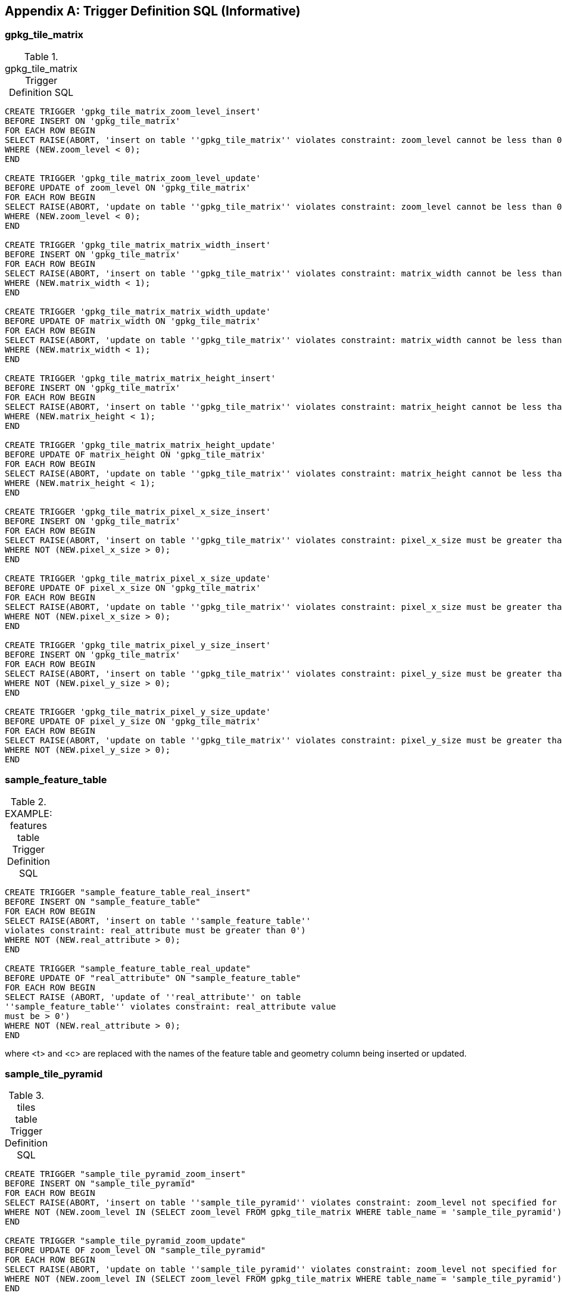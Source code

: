 [appendix]
== Trigger Definition SQL (Informative)

=== gpkg_tile_matrix

.gpkg_tile_matrix Trigger Definition SQL
[cols=","]
|=============
|
|=============
[source,sql]
----
CREATE TRIGGER 'gpkg_tile_matrix_zoom_level_insert'
BEFORE INSERT ON 'gpkg_tile_matrix'
FOR EACH ROW BEGIN
SELECT RAISE(ABORT, 'insert on table ''gpkg_tile_matrix'' violates constraint: zoom_level cannot be less than 0')
WHERE (NEW.zoom_level < 0);
END

CREATE TRIGGER 'gpkg_tile_matrix_zoom_level_update'
BEFORE UPDATE of zoom_level ON 'gpkg_tile_matrix'
FOR EACH ROW BEGIN
SELECT RAISE(ABORT, 'update on table ''gpkg_tile_matrix'' violates constraint: zoom_level cannot be less than 0')
WHERE (NEW.zoom_level < 0);
END

CREATE TRIGGER 'gpkg_tile_matrix_matrix_width_insert'
BEFORE INSERT ON 'gpkg_tile_matrix'
FOR EACH ROW BEGIN
SELECT RAISE(ABORT, 'insert on table ''gpkg_tile_matrix'' violates constraint: matrix_width cannot be less than 1')
WHERE (NEW.matrix_width < 1);
END

CREATE TRIGGER 'gpkg_tile_matrix_matrix_width_update'
BEFORE UPDATE OF matrix_width ON 'gpkg_tile_matrix'
FOR EACH ROW BEGIN
SELECT RAISE(ABORT, 'update on table ''gpkg_tile_matrix'' violates constraint: matrix_width cannot be less than 1')
WHERE (NEW.matrix_width < 1);
END

CREATE TRIGGER 'gpkg_tile_matrix_matrix_height_insert'
BEFORE INSERT ON 'gpkg_tile_matrix'
FOR EACH ROW BEGIN
SELECT RAISE(ABORT, 'insert on table ''gpkg_tile_matrix'' violates constraint: matrix_height cannot be less than 1')
WHERE (NEW.matrix_height < 1);
END

CREATE TRIGGER 'gpkg_tile_matrix_matrix_height_update'
BEFORE UPDATE OF matrix_height ON 'gpkg_tile_matrix'
FOR EACH ROW BEGIN
SELECT RAISE(ABORT, 'update on table ''gpkg_tile_matrix'' violates constraint: matrix_height cannot be less than 1')
WHERE (NEW.matrix_height < 1);
END

CREATE TRIGGER 'gpkg_tile_matrix_pixel_x_size_insert'
BEFORE INSERT ON 'gpkg_tile_matrix'
FOR EACH ROW BEGIN
SELECT RAISE(ABORT, 'insert on table ''gpkg_tile_matrix'' violates constraint: pixel_x_size must be greater than 0')
WHERE NOT (NEW.pixel_x_size > 0);
END

CREATE TRIGGER 'gpkg_tile_matrix_pixel_x_size_update'
BEFORE UPDATE OF pixel_x_size ON 'gpkg_tile_matrix'
FOR EACH ROW BEGIN
SELECT RAISE(ABORT, 'update on table ''gpkg_tile_matrix'' violates constraint: pixel_x_size must be greater than 0')
WHERE NOT (NEW.pixel_x_size > 0);
END

CREATE TRIGGER 'gpkg_tile_matrix_pixel_y_size_insert'
BEFORE INSERT ON 'gpkg_tile_matrix'
FOR EACH ROW BEGIN
SELECT RAISE(ABORT, 'insert on table ''gpkg_tile_matrix'' violates constraint: pixel_y_size must be greater than 0')
WHERE NOT (NEW.pixel_y_size > 0);
END

CREATE TRIGGER 'gpkg_tile_matrix_pixel_y_size_update'
BEFORE UPDATE OF pixel_y_size ON 'gpkg_tile_matrix'
FOR EACH ROW BEGIN
SELECT RAISE(ABORT, 'update on table ''gpkg_tile_matrix'' violates constraint: pixel_y_size must be greater than 0')
WHERE NOT (NEW.pixel_y_size > 0);
END
----


=== sample_feature_table

.EXAMPLE: features table Trigger Definition SQL
[cols=","]
|=============
|
|=============
[source,sql]
----
CREATE TRIGGER "sample_feature_table_real_insert"
BEFORE INSERT ON "sample_feature_table"
FOR EACH ROW BEGIN
SELECT RAISE(ABORT, 'insert on table ''sample_feature_table''
violates constraint: real_attribute must be greater than 0')
WHERE NOT (NEW.real_attribute > 0);
END

CREATE TRIGGER "sample_feature_table_real_update"
BEFORE UPDATE OF "real_attribute" ON "sample_feature_table"
FOR EACH ROW BEGIN
SELECT RAISE (ABORT, 'update of ''real_attribute'' on table
''sample_feature_table'' violates constraint: real_attribute value
must be > 0')
WHERE NOT (NEW.real_attribute > 0);
END
----

where <t> and <c> are replaced with the names of the feature table and geometry column being inserted or updated.

=== sample_tile_pyramid

.tiles table Trigger Definition SQL
[cols=","]
|=============
|
|=============
[source,sql]
----
CREATE TRIGGER "sample_tile_pyramid_zoom_insert"
BEFORE INSERT ON "sample_tile_pyramid"
FOR EACH ROW BEGIN
SELECT RAISE(ABORT, 'insert on table ''sample_tile_pyramid'' violates constraint: zoom_level not specified for table in gpkg_tile_matrix')
WHERE NOT (NEW.zoom_level IN (SELECT zoom_level FROM gpkg_tile_matrix WHERE table_name = 'sample_tile_pyramid')) ;
END

CREATE TRIGGER "sample_tile_pyramid_zoom_update"
BEFORE UPDATE OF zoom_level ON "sample_tile_pyramid"
FOR EACH ROW BEGIN
SELECT RAISE(ABORT, 'update on table ''sample_tile_pyramid'' violates constraint: zoom_level not specified for table in gpkg_tile_matrix')
WHERE NOT (NEW.zoom_level IN (SELECT zoom_level FROM gpkg_tile_matrix WHERE table_name = 'sample_tile_pyramid')) ;
END

CREATE TRIGGER "sample_tile_pyramid_tile_column_insert"
BEFORE INSERT ON "sample_tile_pyramid"
FOR EACH ROW BEGIN
SELECT RAISE(ABORT, 'insert on table ''sample_tile_pyramid'' violates constraint: tile_column cannot be < 0')
WHERE (NEW.tile_column < 0) ;
SELECT RAISE(ABORT, 'insert on table ''sample_tile_pyramid'' violates constraint: tile_column must by < matrix_width specified for table and zoom level in gpkg_tile_matrix')
WHERE NOT (NEW.tile_column < (SELECT matrix_width FROM gpkg_tile_matrix WHERE table_name = 'sample_tile_pyramid' AND zoom_level = NEW.zoom_level));
END

CREATE TRIGGER "sample_tile_pyramid_tile_column_update"
BEFORE UPDATE OF tile_column ON "sample_tile_pyramid"
FOR EACH ROW BEGIN
SELECT RAISE(ABORT, 'update on table ''sample_tile_pyramid'' violates constraint: tile_column cannot be < 0')
WHERE (NEW.tile_column < 0) ;
SELECT RAISE(ABORT, 'update on table ''sample_tile_pyramid'' violates constraint: tile_column must by < matrix_width specified for table and zoom level in gpkg_tile_matrix')
WHERE NOT (NEW.tile_column < (SELECT matrix_width FROM gpkg_tile_matrix WHERE table_name = 'sample_tile_pyramid' AND zoom_level = NEW.zoom_level));
END

CREATE TRIGGER "sample_tile_pyramid_tile_row_insert"
BEFORE INSERT ON "sample_tile_pyramid"
FOR EACH ROW BEGIN
SELECT RAISE(ABORT, 'insert on table ''sample_tile_pyramid'' violates constraint: tile_row cannot be < 0')
WHERE (NEW.tile_row < 0) ;
SELECT RAISE(ABORT, 'insert on table ''sample_tile_pyramid'' violates constraint: tile_row must by < matrix_height specified for table and zoom level in gpkg_tile_matrix')
WHERE NOT (NEW.tile_row < (SELECT matrix_height FROM gpkg_tile_matrix WHERE table_name = 'sample_tile_pyramid' AND zoom_level = NEW.zoom_level));
END

CREATE TRIGGER "sample_tile_pyramid_tile_row_update"
BEFORE UPDATE OF tile_row ON "sample_tile_pyramid"
FOR EACH ROW BEGIN
SELECT RAISE(ABORT, 'update on table ''sample_tile_pyramid'' violates constraint: tile_row cannot be < 0')
WHERE (NEW.tile_row < 0) ;
SELECT RAISE(ABORT, 'update on table ''sample_tile_pyramid'' violates constraint: tile_row must by < matrix_height specified for table and zoom level in gpkg_tile_matrix')
WHERE NOT (NEW.tile_row < (SELECT matrix_height FROM gpkg_tile_matrix WHERE table_name = 'sample_tile_pyramid' AND zoom_level = NEW.zoom_level));
END
----

